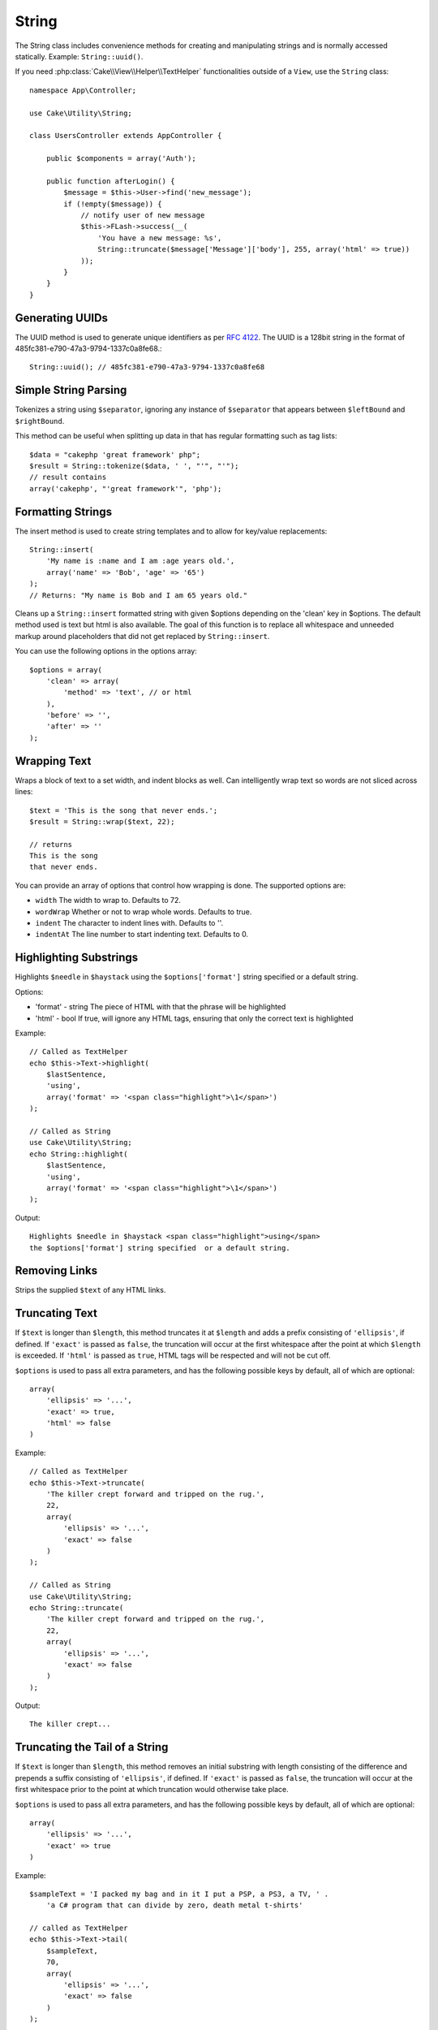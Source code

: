 String
######

.. php:namespace:: Cake\Utility

.. php:class:: String

The String class includes convenience methods for creating and
manipulating strings and is normally accessed statically. Example:
``String::uuid()``.

If you need :php:class:`Cake\\View\\Helper\\TextHelper` functionalities outside
of a ``View``, use the ``String`` class::

    namespace App\Controller;

    use Cake\Utility\String;

    class UsersController extends AppController {

        public $components = array('Auth');

        public function afterLogin() {
            $message = $this->User->find('new_message');
            if (!empty($message)) {
                // notify user of new message
                $this->FLash->success(__(
                    'You have a new message: %s',
                    String::truncate($message['Message']['body'], 255, array('html' => true))
                ));
            }
        }
    }

Generating UUIDs
================

.. php:staticmethod:: uuid()

The UUID method is used to generate unique identifiers as per :rfc:`4122`. The
UUID is a 128bit string in the format of 485fc381-e790-47a3-9794-1337c0a8fe68.::

    String::uuid(); // 485fc381-e790-47a3-9794-1337c0a8fe68


Simple String Parsing
=====================

.. php:staticmethod:: tokenize($data, $separator = ',', $leftBound = '(', $rightBound = ')')

Tokenizes a string using ``$separator``, ignoring any instance of
``$separator`` that appears between ``$leftBound`` and ``$rightBound``.

This method can be useful when splitting up data in that has regular
formatting such as tag lists::

    $data = "cakephp 'great framework' php";
    $result = String::tokenize($data, ' ', "'", "'");
    // result contains
    array('cakephp', "'great framework'", 'php');


Formatting Strings
==================

.. php:staticmethod:: insert($string, $data, $options = array())

The insert method is used to create string templates and to allow
for key/value replacements::

    String::insert(
        'My name is :name and I am :age years old.',
        array('name' => 'Bob', 'age' => '65')
    );
    // Returns: "My name is Bob and I am 65 years old."

.. php:staticmethod:: cleanInsert($string, $options = array())

Cleans up a ``String::insert`` formatted string with given $options
depending on the 'clean' key in $options. The default method used
is text but html is also available. The goal of this function is to
replace all whitespace and unneeded markup around placeholders that
did not get replaced by ``String::insert``.

You can use the following options in the options array::

    $options = array(
        'clean' => array(
            'method' => 'text', // or html
        ),
        'before' => '',
        'after' => ''
    );

Wrapping Text
=============

.. php:staticmethod:: wrap($text, $options = array())

Wraps a block of text to a set width, and indent blocks as well.
Can intelligently wrap text so words are not sliced across lines::

    $text = 'This is the song that never ends.';
    $result = String::wrap($text, 22);

    // returns
    This is the song
    that never ends.

You can provide an array of options that control how wrapping is done. The
supported options are:

* ``width`` The width to wrap to. Defaults to 72.
* ``wordWrap`` Whether or not to wrap whole words. Defaults to true.
* ``indent`` The character to indent lines with. Defaults to ''.
* ``indentAt`` The line number to start indenting text. Defaults to 0.

.. start-string

Highlighting Substrings
=======================

.. php:method:: highlight(string $haystack, string $needle, array $options = array() )

Highlights ``$needle`` in ``$haystack`` using the ``$options['format']`` string
specified or a default string.

Options:

-  'format' - string The piece of HTML with that the phrase will be
   highlighted
-  'html' - bool If true, will ignore any HTML tags, ensuring that
   only the correct text is highlighted

Example::

    // Called as TextHelper
    echo $this->Text->highlight(
        $lastSentence,
        'using',
        array('format' => '<span class="highlight">\1</span>')
    );

    // Called as String
    use Cake\Utility\String;
    echo String::highlight(
        $lastSentence,
        'using',
        array('format' => '<span class="highlight">\1</span>')
    );

Output::

    Highlights $needle in $haystack <span class="highlight">using</span>
    the $options['format'] string specified  or a default string.

Removing Links
==============

.. php:method:: stripLinks($text)

Strips the supplied ``$text`` of any HTML links.


Truncating Text
===============

.. php:method:: truncate(string $text, int $length = 100, array $options)

If ``$text`` is longer than ``$length``, this method truncates it at ``$length``
and adds a prefix consisting of ``'ellipsis'``, if defined. If ``'exact'`` is
passed as ``false``, the truncation will occur at the first whitespace after the
point at which ``$length`` is exceeded. If ``'html'`` is passed as ``true``,
HTML tags will be respected and will not be cut off.

``$options`` is used to pass all extra parameters, and has the
following possible keys by default, all of which are optional::

    array(
        'ellipsis' => '...',
        'exact' => true,
        'html' => false
    )

Example::

    // Called as TextHelper
    echo $this->Text->truncate(
        'The killer crept forward and tripped on the rug.',
        22,
        array(
            'ellipsis' => '...',
            'exact' => false
        )
    );

    // Called as String
    use Cake\Utility\String;
    echo String::truncate(
        'The killer crept forward and tripped on the rug.',
        22,
        array(
            'ellipsis' => '...',
            'exact' => false
        )
    );

Output::

    The killer crept...

Truncating the Tail of a String
===============================

.. php:method:: tail(string $text, int $length = 100, array $options)

If ``$text`` is longer than ``$length``, this method removes an initial
substring with length consisting of the difference and prepends a suffix
consisting of ``'ellipsis'``, if defined. If ``'exact'`` is passed as ``false``,
the truncation will occur at the first whitespace prior to the point at which
truncation would otherwise take place.

``$options`` is used to pass all extra parameters, and has the
following possible keys by default, all of which are optional::

    array(
        'ellipsis' => '...',
        'exact' => true
    )

Example::

    $sampleText = 'I packed my bag and in it I put a PSP, a PS3, a TV, ' .
        'a C# program that can divide by zero, death metal t-shirts'

    // called as TextHelper
    echo $this->Text->tail(
        $sampleText,
        70,
        array(
            'ellipsis' => '...',
            'exact' => false
        )
    );

    // Called as String
    use Cake\Utility\String;
    echo String::tail(
        $sampleText,
        70,
        array(
            'ellipsis' => '...',
            'exact' => false
        )
    );

Output::

    ...a TV, a C# program that can divide by zero, death metal t-shirts

Extracting an Excerpt
=====================

.. php:method:: excerpt(string $haystack, string $needle, integer $radius=100, string $ellipsis="...")

Extracts an excerpt from ``$haystack`` surrounding the ``$needle``
with a number of characters on each side determined by ``$radius``,
and prefix/suffix with ``$ellipsis``. This method is especially handy for
search results. The query string or keywords can be shown within
the resulting document.::

    // Called as TextHelper
    echo $this->Text->excerpt($lastParagraph, 'method', 50, '...');

    // Called as String
    use Cake\Utility\String;
    echo String::excerpt($lastParagraph, 'method', 50, '...');

Output::

    ... by $radius, and prefix/suffix with $ellipsis. This method is
    especially handy for search results. The query...

Converting an Array to Sentence Form
====================================

.. php:method:: toList(array $list, $and='and')

Creates a comma-separated list where the last two items are joined
with 'and'.::

    // Called as TextHelper
    echo $this->Text->toList($colors);

    // Called as String
    use Cake\Utility\String;
    echo String::toList($colors);

Output::

    red, orange, yellow, green, blue, indigo and violet

.. end-string

.. meta::
    :title lang=en: String
    :keywords lang=en: array php,array name,string options,data options,result string,class string,string data,string class,placeholders,default method,key value,markup,rfc,replacements,convenience,templates
